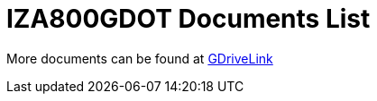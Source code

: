 = IZA800GDOT Documents List

More documents can be found at https://drive.google.com/drive/folders/1E31KirZPQOOnu3YvAEHjIQOh9C7Bh-w-?usp=share_link[GDriveLink, window=_blank]

